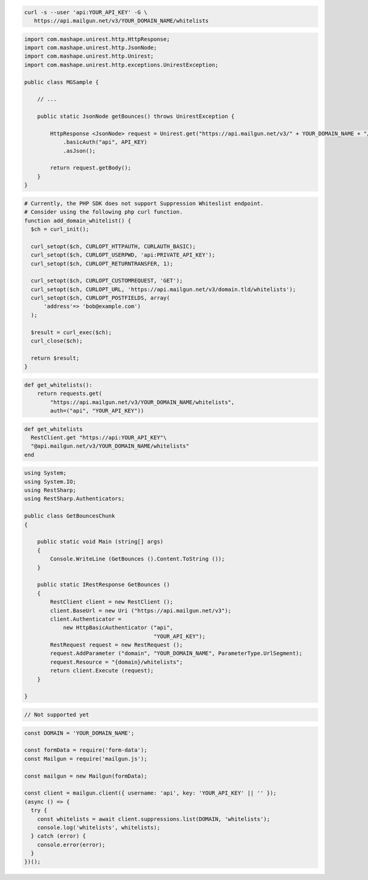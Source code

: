 
.. code-block:: bash

  curl -s --user 'api:YOUR_API_KEY' -G \
     https://api.mailgun.net/v3/YOUR_DOMAIN_NAME/whitelists

.. code-block:: java

 import com.mashape.unirest.http.HttpResponse;
 import com.mashape.unirest.http.JsonNode;
 import com.mashape.unirest.http.Unirest;
 import com.mashape.unirest.http.exceptions.UnirestException;

 public class MGSample {

     // ...

     public static JsonNode getBounces() throws UnirestException {

         HttpResponse <JsonNode> request = Unirest.get("https://api.mailgun.net/v3/" + YOUR_DOMAIN_NAME + "/whitelists")
             .basicAuth("api", API_KEY)
             .asJson();

         return request.getBody();
     }
 }

.. code-block:: php

  # Currently, the PHP SDK does not support Suppression Whiteslist endpoint.
  # Consider using the following php curl function.
  function add_domain_whitelist() {
    $ch = curl_init();

    curl_setopt($ch, CURLOPT_HTTPAUTH, CURLAUTH_BASIC);
    curl_setopt($ch, CURLOPT_USERPWD, 'api:PRIVATE_API_KEY');
    curl_setopt($ch, CURLOPT_RETURNTRANSFER, 1);

    curl_setopt($ch, CURLOPT_CUSTOMREQUEST, 'GET');
    curl_setopt($ch, CURLOPT_URL, 'https://api.mailgun.net/v3/domain.tld/whitelists');
    curl_setopt($ch, CURLOPT_POSTFIELDS, array(
        'address'=> 'bob@example.com')
    );

    $result = curl_exec($ch);
    curl_close($ch);

    return $result;
  }

.. code-block:: py

 def get_whitelists():
     return requests.get(
         "https://api.mailgun.net/v3/YOUR_DOMAIN_NAME/whitelists",
         auth=("api", "YOUR_API_KEY"))

.. code-block:: rb

 def get_whitelists
   RestClient.get "https://api:YOUR_API_KEY"\
   "@api.mailgun.net/v3/YOUR_DOMAIN_NAME/whitelists"
 end

.. code-block:: csharp

 using System;
 using System.IO;
 using RestSharp;
 using RestSharp.Authenticators;

 public class GetBouncesChunk
 {

     public static void Main (string[] args)
     {
         Console.WriteLine (GetBounces ().Content.ToString ());
     }

     public static IRestResponse GetBounces ()
     {
         RestClient client = new RestClient ();
         client.BaseUrl = new Uri ("https://api.mailgun.net/v3");
         client.Authenticator =
             new HttpBasicAuthenticator ("api",
                                         "YOUR_API_KEY");
         RestRequest request = new RestRequest ();
         request.AddParameter ("domain", "YOUR_DOMAIN_NAME", ParameterType.UrlSegment);
         request.Resource = "{domain}/whitelists";
         return client.Execute (request);
     }

 }

.. code-block:: go

    // Not supported yet

.. code-block:: js

  const DOMAIN = 'YOUR_DOMAIN_NAME';

  const formData = require('form-data');
  const Mailgun = require('mailgun.js');

  const mailgun = new Mailgun(formData);

  const client = mailgun.client({ username: 'api', key: 'YOUR_API_KEY' || '' });
  (async () => {
    try {
      const whitelists = await client.suppressions.list(DOMAIN, 'whitelists');
      console.log('whitelists', whitelists);
    } catch (error) {
      console.error(error);
    }
  })();
